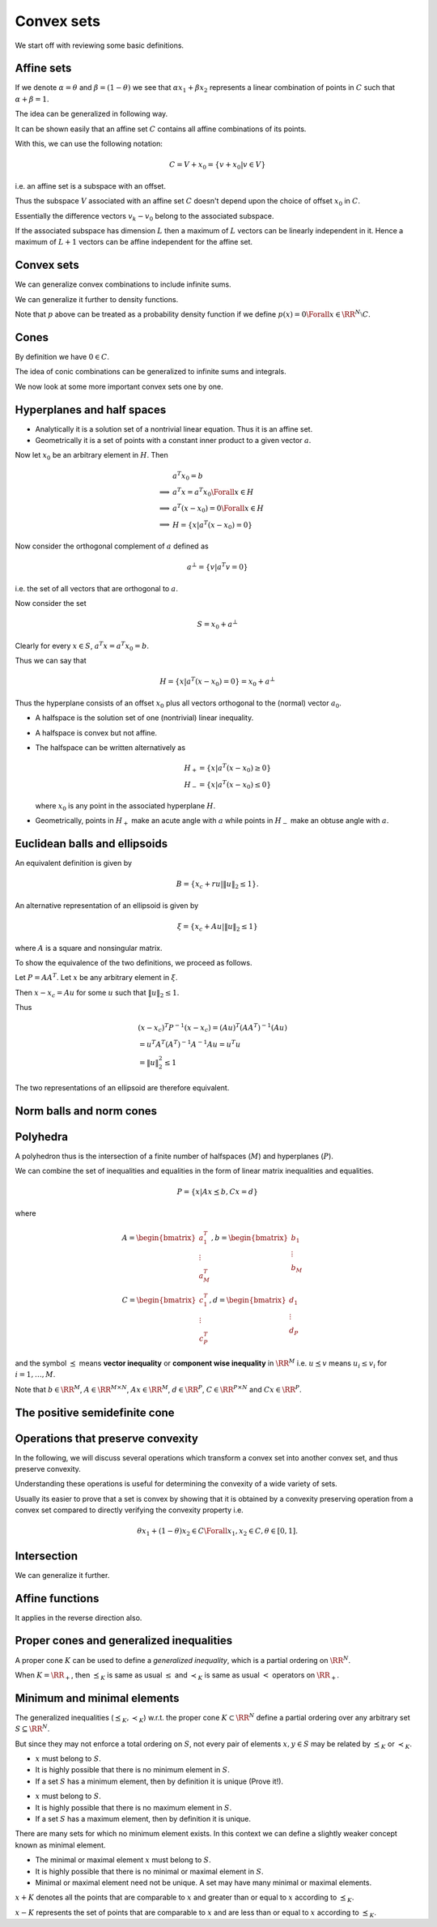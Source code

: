  
Convex sets
===================================================


We start off with reviewing some basic definitions.

 
Affine sets
----------------------------------------------------



.. index:: Line
.. index:: Line segment
.. index:: Base point
.. index:: Direction


.. _def:line:
.. _def:line_segment:
.. _def:base_point:
.. _def:line_direction:

.. definition:: 



    Let :math:`x_1` and :math:`x_2` be two points in :math:`\RR^N`. Points of the form
    
    
    .. math:: 
    
        y = \theta x_1 + (1 - \theta) x_2 \text{ where } \theta \in \RR

    form a **line** passing through :math:`x_1` and :math:`x_2`.
    
    
    *  at :math:`\theta=0` we have :math:`y=x_2`.
    *  at :math:`\theta=1` we have :math:`y=x_1`.
    *  :math:`\theta \in [0,1]` corresponds to the points belonging to 
       the [closed] **line segment** between :math:`x_1` and :math:`x_2`.
    
    We can also rewrite :math:`y` as 
    
    
    .. math:: 
    
        y = x_2 + \theta (x_1 - x_2)
    
    
    In this definition:
    
    
    *  :math:`x_2` is called the **base point** for this line.
    *  :math:`x_1 - x_2` defines the **direction** of the line.
    *  :math:`y` is the sum of the base point and the direction scaled 
       by the parameter :math:`\theta`.
    *  As :math:`\theta` increases from :math:`0` to :math:`1`, :math:`y` 
       moves from :math:`x_2` to :math:`x_1`.
    
    


.. index:: Affine set

.. _def:affine_set:

.. definition:: 


    A set :math:`C \subseteq \RR^N` is **affine** if the line through
    any two distinct points in :math:`C` lies in :math:`C`.
    
    In other words, for any :math:`x_1, x_2 \in C`, we have :math:`\theta x_1 + (1 - \theta) x_2 \in C` 
    for all :math:`\theta \in \RR`.



If we denote :math:`\alpha = \theta` and :math:`\beta = (1 - \theta)` we see that 
:math:`\alpha x_1 + \beta x_2` represents a linear combination of points in :math:`C`
such that :math:`\alpha + \beta = 1`.

The idea can be generalized in following way.


.. index:: Affine combination

.. _def:affine_combination:

.. definition:: 


    A point of the form :math:`\theta_1 x_1 + \dots + \theta_k x_k` where 
    :math:`\theta_1 + \dots + \theta_k = 1` with :math:`\theta_i \in \RR` and :math:`x_i \in \RR^N`, is called
    an **affine combination** of the points :math:`x_1,\dots,x_k`.


It can be shown easily that an affine set :math:`C` contains all affine combinations
of its points.



.. remark:: 

    If :math:`C` is an affine set, :math:`x_1, \dots, x_k \in C`, and :math:`\theta_1 + \dots + \theta_k = 1`, then
    the point :math:`y = \theta_1 x_1 + \dots + \theta_k x_k` also belongs to :math:`C`. 




.. lemma:: 

    Let :math:`C` be an affine set and :math:`x_0` be any element in :math:`C`. Then the set
    
    
    .. math::
        V = C  - x_0 = \{ x  - x_0 | x \in C\}
    
    is a subspace of :math:`\RR^N`.




.. proof:: 

    Let :math:`v_1` and :math:`v_2` be two elements in :math:`V`. Then by definition, there exist :math:`x_1` and :math:`x_2` in :math:`C` such that
    
    
    .. math:: 
    
        v_1 = x_1 - x_0
    
    and 
    
    
    .. math:: 
    
        v_2 = x_2 - x_0
    
    
    Thus 
    
    
    .. math:: 
    
        a v_1 + v_2 = a (x_1 - x_0) + x_2 - x_0 = (a x_1 + x_2  - a x_0 )  - x_0 \Forall a \in \RR.
    
    
    But since :math:`a + 1 - a = 1`, hence :math:`x_3 = (a x_1 + x_2  - a x_0 ) \in C` (an affine combination). 
    
    Hence :math:`a v_1 + v_2 = x_3 - x_0 \in V` [by definition of :math:`V`].
    
    Thus any linear combination of elements in :math:`V` belongs to :math:`V`. Hence :math:`V` is a subspace of :math:`\RR^N`.


With this, we can use the following notation:


.. math::
    C = V + x_0 = \{ v + x_0 | v \in V\}

i.e. an affine set is a subspace with an offset.


.. remark:: 

    Let :math:`C` be an affine set and let :math:`x_1` and :math:`x_2` be two distinct elements.
    Let :math:`V_1 = C - x_1` and :math:`V_2 = C - x_2`, then the subspaces :math:`V_1` and :math:`V_2` 
    are identical.

Thus the subspace :math:`V` associated with an affine set :math:`C` doesn't depend upon
the choice of offset :math:`x_0` in :math:`C`.


.. index:: Affine dimension

.. _def:affine_dimension:

.. definition:: 

    We define the **affine dimension** of an affine set :math:`C` as the dimension
    of the associated subspace :math:`V = C - x_0` for some :math:`x_0 \in C`. 




.. example:: Solution set of linear equations

    We now show that the solution set of linear equations forms an affine set.
    
    Let :math:`C = \{ x | A x = b\}` where :math:`A \in \RR^{M \times N}` and :math:`b \in \RR^M`.
    
    :math:`C` is the set of all vectors :math:`x \in \RR^N` which satisfy the system of linear
    equations given by :math:`A x = b`. Then :math:`C` is an affine set.
    
    Let :math:`x_1` and :math:`x_2` belong to :math:`C`.  Then we have
    
    
    .. math:: 
    
        A x_1 = b
     and 
    
    
    .. math:: 
    
        A x_2 = b
    
    
    Thus 
    
    
    .. math:: 
    
        &\theta A x_1 + ( 1 - \theta ) A x_2 = \theta b + (1 - \theta ) b\\
        &\implies A (\theta x_1 + (1  - \theta) x_2) = b\\
        &\implies (\theta x_1 + (1  - \theta) x_2) \in C
    
    Thus :math:`C` is an affine set.
    
    The subspace associated with :math:`C` is nothing but the
    null space of :math:`A` denoted as :math:`\NullSpace(A)`.




.. remark:: 

    Every affine set can be expressed as the solution set of a 
    system of linear equations.





.. example:: More affine sets

    *  The empty set :math:`\EmptySet` is affine.
    *  A singleton set containing a single point :math:`x_0` is affine.
       Its corresponding subspace is :math:`\{0 \}` of zero dimension.
    *  The whole euclidean space :math:`\RR^N` is affine.
    *  Any line is affine. The associated subspace is a line parallel to it
       which passes through origin.
    *  Any plane is affine. If it passes through origin, its a
       subspace. The associated subspace is the plane parallel to it
       which passes through origin.
    



.. index:: Affine hull

.. _def:affine_hull:

.. definition:: 


    The set of all affine combinations of points in some arbitrary set :math:`S \subseteq \RR^N` 
    is called the **affine hull** of :math:`S` and denoted as :math:`\AffineHull(S)`:
    
    
    .. math::
        \AffineHull(S) = \{\theta_1 x_1 + \dots + \theta_k x_k | x_1, \dots, x_k \in S \text{ and } \theta_1 + \dots + \theta_k = 1\}.
    




.. remark:: 

    The affine hull is the smallest affine set containing :math:`S`. In other words, let :math:`C` be any affine set
    with :math:`S \subseteq C`. Then :math:`\AffineHull(S) \subseteq C`.


.. index:: Affine independence

.. _def:affine_independence:

.. definition:: 

    A set of vectors :math:`v_0, v_1, \dots, v_K \in \RR^N` is called **affine independent**,
    if the vectors :math:`v_1 - v_0, \dots, v_K - v_0` are linearly independent.


Essentially the difference vectors :math:`v_k - v_0` belong to the associated subspace. 

If the associated subspace has dimension :math:`L` then a maximum of :math:`L` vectors can 
be linearly independent in it. Hence a maximum of :math:`L+1` vectors can be affine
independent for the affine set.




 
Convex sets
----------------------------------------------------


.. index:: Convex set


.. _def:convex_set:

.. definition:: 

    A set :math:`C` is **convex** if the line segment between any two points in :math:`C` lies in :math:`C`. i.e.
    
    
    .. math::
        \theta x_1 + (1 - \theta) x_2 \in C \Forall x_1, x_2 \in C \text{ and } 0 \leq \theta \leq 1.
    




.. index:: Convex combination 


.. _def:convex_combination:

.. definition:: 

    We call a point of the form :math:`\theta_1 x_1  + \dots + \theta_k x_k`, where
    :math:`\theta_1 + \dots + \theta_k  = 1` and :math:`\theta_i \geq 0, i=1,\dots,k`,
    a **convex combination** of the points :math:`x_1, \dots, x_k`. 
    
    It is like a weighted average of the points :math:`x_i`.




.. remark:: 

    A set is convex if and only if it contains all convex combinations of its points.


.. index:: Ray

.. _def:ray:

.. example:: Convex sets


    *  A line segment is convex.
    *  A circle [including its interior] is convex.
    *  A **ray** is defined as :math:`\{ x_0 + \theta v | \theta \geq 0 \}` 
       where :math:`v \neq 0` indicates the direction of ray and 
       :math:`x_0` is the base or origin of ray. A ray
       is convex but not affine.
    *  Any affine set is convex.
    




.. index:: Convex hull

.. _def:convex_hull:

.. definition:: 


    The **convex hull** of an arbitrary set :math:`S \subseteq \RR^n` denoted as 
    :math:`\ConvexHull(S)`, is the set of all convex combinations of points in :math:`S`.
    
    
    .. math::
        \ConvexHull(S) = \{ \theta_1 x_1 + \dots + \theta_k x_k | x_k \in S, \theta_i \geq 0, i = 1,\dots, k,
        \theta_1 + \dots + \theta_k = 1\}.
    




.. remark:: 

    The convex hull :math:`\ConvexHull(S)` of a set :math:`S` is always convex.






.. remark:: 

    The convex hull of a set :math:`S` is the smallest convex set containing it. In other words,
    let :math:`C` be any convex set such that :math:`S \subseteq C`. Then :math:`\ConvexHull(S) \subseteq C`.


We can generalize convex combinations to include infinite sums.


.. lemma:: 

    Let :math:`\theta_1, \theta_2, \dots` satisfy
    
    
    .. math:: 
    
        \theta_i \geq 0, i = 1,2,\dots, \quad \sum_{i=1}^{\infty} \theta_i = 1,
    
    and let :math:`x_1, x_2, \dots \in C`, where :math:`C \subseteq \RR^N` is convex. Then
    
    
    .. math:: 
    
        \sum_{i=1}^{\infty} \theta_i x_i \in C,
    
    if the series converges.


We can generalize it further to density functions.


.. lemma:: 

    Let :math:`p : \RR^N \to \RR` satisfy :math:`p(x) \geq 0` for all  :math:`x \in C` 
    and 
    
    
    .. math:: 
    
        \int_{C} p(x) d x = 1
    
    Then
    
    
    .. math:: 
    
        \int_{C} p(x) x d x \in C
    
    provided the integral exists.


Note that :math:`p` above can be treated as a probability density function if
we define :math:`p(x) = 0 \Forall x \in \RR^N \setminus C`.



 
Cones
----------------------------------------------------


.. index:: Cone
.. index:: Nonnegative homogeneous

.. _def:cone:

.. definition:: 

    A set :math:`C` is called a **cone** or **nonnegative homogeneous**, if for every :math:`x \in C`
    and :math:`\theta \geq 0`, we have :math:`\theta x \in C`.



By definition we have :math:`0 \in C`.

.. index:: Convex cone

.. _def:convex_cone:

.. definition:: 

    A set :math:`C` is called a **convex cone** if it is convex and a cone.
    In other words, for every :math:`x_1, x_2 \in C` and :math:`\theta_1, \theta_2 \geq 0`, 
    we have
    
    
    .. math:: 
    
        \theta_1 x_1 + \theta_2 x_2 \in C
    




.. index:: Conic combination
.. index:: Nonnegative linear combination

.. _def:conic_combination:

.. definition:: 

    A point of the form :math:`\theta_1 x_1 + \dots + \theta_k x_k` with
    :math:`\theta_1 , \dots, \theta_k \geq 0` is called a **conic combination**
    (or a **non-negative linear combination**) of :math:`x_1,\dots, x_k`.





.. remark:: 

    Let :math:`C` be a convex cone. Then for every :math:`x_1, \dots, x_k \in C`,
    a conic combination :math:`\theta_1 x_1 + \dots + \theta_k x_k` with 
    :math:`\theta_i \geq 0` belongs to :math:`C`.
    
    Conversely if a set :math:`C` contains all conic combinations of its
    points, then its a convex cone.


The idea of conic combinations can be generalized to infinite sums
and integrals.


.. index:: Conic hull

.. _def:conic_hull:

.. definition:: 

    The **conic hull** of a set :math:`S` is the set of all conic combinations
    of points in :math:`S`. i.e.
    
    
    .. math::
        \{\theta_1 x_1 + \dots \theta_k x_k | x_i \in S, \theta_i \geq 0, i = 1, \dots, k \}
     





.. remark:: 

    Conic hull of a set is the smallest convex cone that contains the set.




.. example:: Convex cones

    *  A ray with its base at origin is a convex cone.
    *  A line passing through zero is a convex cone.
    *  A plane passing through zero is a convex cone.
    *  Any subspace is a convex cone.
    


We now look at some more important convex sets one by one.

 
Hyperplanes and half spaces
----------------------------------------------------


.. index:: Hyperplane
.. index:: Hyperplane!Normal vector

.. _def:hyperplane:
.. _def:hyperplane_normalvector:

.. definition:: 

    A **hyperplane**  is a set of the form
    
    
    .. math::
           H =  \{ x : a^T x = b \}
    
    where :math:`a \in \RR^N, a \neq 0` and :math:`b \in \RR`. 
    
    The vector :math:`a` is called the **normal vector** to the hyperplane.




*  Analytically it is a solution set of a nontrivial linear equation. 
   Thus it is an affine set.
*  Geometrically it is a set of points with a constant inner product to 
   a given vector :math:`a`.


Now let :math:`x_0` be an arbitrary element in :math:`H`. Then


.. math:: 

             &a^T x_0 = b\\
    \implies &a^T x = a^T x_0 \Forall x \in H\\
    \implies &a^T (x - x_0) = 0 \Forall x \in H\\
    \implies &H = \{ x | a^T(x-x_0) = 0\}


Now consider the orthogonal complement of :math:`a` defined as


.. math::
    a^{\bot} = \{ v | a^T v  = 0\}


i.e. the set of all vectors that are orthogonal to :math:`a`.

Now consider the set


.. math:: 

    S = x_0 + a^{\bot} 


Clearly for every :math:`x \in S`, :math:`a^T x = a^T x_0 = b`.

Thus we can say that


.. math::
    H = \{ x | a^T(x-x_0) = 0\} = x_0 + a^{\bot}


Thus the hyperplane consists of an offset :math:`x_0` plus all vectors
orthogonal to the (normal) vector :math:`a_0`.

.. index:: Halfspace
.. index:: Clsoed halfspace

.. _def:halfspace:

.. definition:: 

    A hyperplane divides :math:`\RR^N` into two **halfspaces**. 
    The two (closed) halfspaces are given by
    
    
    .. math::
        H_+ = \{ x : a^T x \geq b \}
    
    and
    
    
    .. math::
        H_- = \{ x : a^T x \leq b \}
    
    
    The halfspace :math:`H_+` extends in the direction of :math:`a` while
    :math:`H_-` extends in the direction of :math:`-a`.




*  A halfspace is the solution set of one (nontrivial) linear inequality.
*  A halfspace  is convex but not affine.
*  The halfspace can be written alternatively as 

   .. math::
        H_+  = \{ x | a^T (x - x_0) \geq 0\}\\
        H_-  = \{ x | a^T (x - x_0) \leq 0\}

   where :math:`x_0` is any point in the associated hyperplane :math:`H`.
*  Geometrically, points in :math:`H_+` make an acute angle with :math:`a` 
   while points in :math:`H_-` make an obtuse angle with :math:`a`.


.. index:: Open halfspace


.. _def:open_halfspace:

.. definition:: 

    The sets given by 
    
    
    .. math::
        \Interior{H_+} = \{ x | a^T x > b\}\\
        \Interior{H_-} = \{ x | a^T x < b\}
    
    are called **open halfspaces**. They are the interior
    of corresponding closed halfspaces.
    


 
Euclidean balls and ellipsoids
----------------------------------------------------

.. index:: Euclidean closed ball
.. index:: Euclidean closed ball!center
.. index:: Euclidean closed ball!radius



.. _def:euclidean_closed_ball:

.. definition:: 

    A **Euclidean closed ball** (or just ball) in :math:`\RR^N` has the form
    
    
    .. math::
        B = \{ x | \|  x - x_c\|_2 \leq r \} = \{x | (x - x_c)^T (x  - x_c) \leq r^2 \},
    
    where :math:`r > 0` and :math:`\| \|_2` denotes the Euclidean norm.
    
    :math:`x_c` is the **center** of the ball.
    
    :math:`r` is the **radius** of the ball.
    


An equivalent definition is given by


.. math::
    B = \{x_c +  r u | \| u \|_2 \leq 1  \}.




.. remark:: 

    A Euclidean ball is a convex set.




.. proof:: 

    Let :math:`x_1, x_2` be any two points in :math:`B`. We have
    
    
    .. math:: 
    
        \| x_1 - x_c\|_2 \leq r
    
    and 
    
    
    .. math:: 
    
        \| x_2 - x_c\|_2 \leq r
    
    
    Let :math:`\theta \in [0,1]` and consider the point :math:`x  = \theta x_1 + (1 - \theta) x_2`.
    Then 
    
    
    .. math:: 
    
        \| x - x_c \|_2 &= \| \theta x_1 + (1 - \theta) x_2 - x_c\|_2\\
        &=  \| \theta (x_1 - x_c) + (1 - \theta) (x_2 - x_c) \|_2\\
        &\leq \theta \| (x_1 - x_c)\|_2  + (1 - \theta)\| (x_2 - x_c)\|_2\\
        &\leq \theta r + (1 - \theta) r\\
        &= r
    
    
    Thus :math:`x \in B`, hence :math:`B` is a convex set.


.. index:: Ellipsoid


.. _def:ellipsoid:

.. definition:: 

    An **ellipsoid** is a set of the form
    
    
    .. math::
        \xi = \{x | (x - x_c)^T P^{-1} (x - x_c) \leq 1\}
    
    where :math:`P = P^T \succ 0` i.e. :math:`P` is symmetric and positive definite.
    
    The vector :math:`x_c \in \RR^N` is the **centroid** of the ellipse.
    
    Eigen values of the matrix :math:`P` (which are all positive) determine
    how far the ellipsoid extends in every direction from :math:`x_c`.
    
    The lengths of semi-axes of :math:`\xi` are given by :math:`\sqrt{\lambda_i}` 
    where :math:`\lambda_i` are the eigen values of :math:`P`.
    


 

.. remark:: 

     A ball is an ellipsoid with :math:`P = r^2 I`.



An alternative representation of an ellipsoid is given by


.. math::
    \xi = \{x_c + A u | \| u\|_2 \leq 1 \}

where :math:`A` is a square and nonsingular matrix.

To show the equivalence of the two definitions, we proceed as follows.

Let :math:`P = A A^T`. Let :math:`x` be any arbitrary element in :math:`\xi`.

Then :math:`x - x_c = A u` for some :math:`u` such that :math:`\| u \|_2 \leq 1`.

Thus


.. math:: 

    &(x - x_c)^T P^{-1} (x - x_c) =  (A u)^T (A A^T)^{-1} (A u)\\ 
    &= u^T A^T (A^T)^{-1} A^{-1} A u = u^T u  \\
    &= \| u \|_2^2 \leq 1


The two representations of an ellipsoid are therefore equivalent.



.. remark:: 

    An ellipsoid is a convex set.



 
Norm balls and norm cones
----------------------------------------------------


.. index:: Norm ball


.. _def:norm_ball:

.. definition:: 

    Let :math:`\|  \cdot \| : \RR^N \to R` be any norm on :math:`\RR`. 
    A **norm ball** with **radius** :math:`r` and **center** :math:`x_c` is given by
    
    
    .. math::
        B  = \{ x | \| x - x_c \| \leq r \}
    
    


 

.. remark:: 

     A norm ball is convex.



.. index:: Norm cone

.. _def:norm_cone:

.. definition:: 

    Let :math:`\|  \cdot \| : \RR^N \to R` be any norm on :math:`\RR`. 
    The **norm cone** associated with the norm :math:`\| \cdot \|` is given by the set
    
    
    .. math::
        C = \{ (x,t) | \| x \| \leq t \} \subseteq \RR^{N+1}
    



 

.. remark:: 

     A norm cone is convex. Moreover it is a convex cone.


.. index:: Second order cone


.. _ex:second_order_cone:

.. example:: Second order cone

    The second order cone is the norm cone for the Euclidean norm, i.e.
    
    
    .. math::
        C  = \{(x,t) | \| x \|_2 \leq t \} \subseteq \RR^{N+1}
    
    This can be rewritten as 
    
    
    .. math::
        C = \left \{ 
        \begin{bmatrix}
        x \\ t
        \end{bmatrix}
        \middle | 
        \begin{bmatrix}
        x \\ t
        \end{bmatrix}^T 
        \begin{bmatrix}
        I & 0 \\
        0 & -1 
        \end{bmatrix}
        \begin{bmatrix}
        x \\ t
        \end{bmatrix}
        \leq 0 , t \geq 0
        \right \}
    


.. index:: Polyhedron

 
Polyhedra
----------------------------------------------------



.. _def:polyhedron:

.. definition:: 

    A **polyhedron** is defined as the solution set of a finite number of linear inequalities.
    
    
    .. math::
        P = \{ x | a_j^T x \leq b_j, j = 1, \dots, M, c_k^T x = d_k, k = 1, \dots, P\}
    
    


A polyhedron thus is the intersection of a finite number of halfspaces (:math:`M`)
and hyperplanes (:math:`P`).



.. example:: Polyhedra

    *  Affine sets ( subspaces, hyperplanes, lines)
    *  Rays
    *  Line segments
    *  Halfspaces
    




.. remark:: 

    A polyhedron is a convex set.



.. index:: Polytope

.. _def:polytope:

.. definition:: 

    A bounded polyhedron is known as a **polytope**.



We can combine the set of inequalities and equalities in the form of
linear matrix inequalities and equalities.


.. math::
    P = \{ x | A x \preceq b,  C x = d\}


where


.. math::
    &A = \begin{bmatrix}
    a_1^T \\
    \vdots \\
    a_M^T
    \end{bmatrix}
    ,
    b = \begin{bmatrix}
    b_1 \\
    \vdots \\
    b_M
    \end{bmatrix}\\
    &C = \begin{bmatrix}
    c_1^T \\
    \vdots\\
    c_P^T
    \end{bmatrix}
    ,
    d = \begin{bmatrix}
    d_1 \\
    \vdots \\
    d_P
    \end{bmatrix}


and the symbol :math:`\preceq` means **vector inequality** or 
**component wise inequality** in :math:`\RR^M` i.e. :math:`u \preceq v`
means :math:`u_i \leq v_i` for :math:`i = 1, \dots, M`.

Note that :math:`b \in \RR^M`, :math:`A \in \RR^{M \times N}`, :math:`A x \in \RR^M`, 
:math:`d \in \RR^P`, :math:`C \in \RR^{P \times N}` and :math:`C x \in \RR^P`.



.. example:: Set of nonnegative numbers

    Let :math:`\RR_+  = \{ x \in \RR | x \geq 0\}`. :math:`\RR_+` is a polyhedron
    (a solution set of a single linear inequality). Hence its a convex set.
    Moreover its a ray and a convex cone.


.. index:: Nonnegative orthant


.. _def:nonnegative_orthant:

.. example:: Non-negative orthant

    We can generalize :math:`\RR_+` as follows.  Define
    
    
    .. math::
        \RR_+^N = \{ x \in \RR^N | x_i \geq 0 , i = 1, \dots , N\}  = \{x \in \RR^N | x \succeq 0 \}.
    
    
    :math:`\RR_+^N` is called **nonnegative orthant**. It is a polyhedron (solution set of
    :math:`N` linear inequalities). It is also a convex cone.


.. index:: Simplex

.. _def:simplex:

.. definition:: 

    Let :math:`K+1` points :math:`v_0, \dots, v_K \in \RR^N` be affine independent 
    (see :ref:`here <def:affine_independence>`).
    
    The **simplex** determined by them is given by
    
    
    .. math::
        C = \ConvexHull \{ v_0, \dots, v_K\} 
        = \{ \theta_0 v_0 + \dots + \theta_K v_K | \theta \succeq 0, 1^T \theta = 1\}
    
    where :math:`\theta = [\theta_1, \dots, \theta_K]^T` and 
    :math:`1` denotes a vector of appropriate size :math:`(K)` with all entries one.
    
    In other words, :math:`C` is the convex hull of the set :math:`\{v_0, \dots, v_K\}`.






 
The positive semidefinite cone
----------------------------------------------------


.. index:: Set of symmetric :math:`N\times N` matrices

.. _def:symmetric_matrices:

.. definition:: 

    We define the **set of symmetric** :math:`N\times N` **matrices** as
        
    .. math::
        S^N = \{X \in \RR^{N \times N} | X = X^T\}.
    

.. lemma:: 

    :math:`S^N` is a vector space with dimension :math:`\frac{N(N+1)}{2}`.



.. index:: Set of symmetric positive semidefinite matrices
.. _def:positive_semidefinite_matrices:

.. definition:: 

    We define the **set of symmetric positive semidefinite matrices** as
    
    
    .. math::
        S_+^N = \{X \in S^N | X \succeq 0 \}.
    
    The notation :math:`X \succeq 0` means :math:`v^T X v \geq 0 \Forall v \in \RR^N`.




.. index:: Set of symmetric positive definite matrices
.. _def:positive_definite_matrices:

.. definition:: 

    We define the **set of symmetric positive definite matrices** as
    
    
    .. math::
        S_{++}^N = \{X \in S^N | X \succ 0 \}.
    
    The notation :math:`X \succ 0` means :math:`v^T X v  > 0 \Forall v \in \RR^N`.





.. lemma:: 

    The set :math:`S_+^N` is a convex cone.




.. proof:: 

    Let :math:`A, B \in S_+^N` and :math:`\theta_1, \theta_2 \geq 0`. We have to show that
    :math:`\theta_1 A + \theta_2 B \in S_+^N`.
    
    
    .. math:: 
    
        A \in S_+^N \implies v^T A v \geq 0 \Forall v \in \RR^N.
    
    
    
    .. math:: 
    
        B \in S_+^N \implies v^T B v \geq 0 \Forall v \in \RR^N.
    
    
    Now
    
    
    .. math:: 
    
        v^T (\theta_1 A + \theta_2 B) v = \theta_1 v^T A v + \theta_2 v^T B v \geq 0 \Forall v \in \RR^N.
     
    
    Hence :math:`\theta_1 A + \theta_2 B \in S_+^N`.
    


 
Operations that preserve convexity
----------------------------------------------------


In the following, we will discuss several operations which
transform a convex set into another convex set, and thus
preserve convexity.

Understanding these operations is useful for determining
the convexity of a wide variety of sets.

Usually its easier to prove that a set is convex by showing
that it is obtained by a convexity preserving operation from
a convex set compared to directly verifying the convexity property
i.e. 


.. math:: 

    \theta x_1 + (1 - \theta) x_2 \in C \Forall x_1, x_2 \in C, \theta \in [0,1].

 
Intersection
----------------------------------------------------




.. lemma:: 

    If :math:`S_1` and :math:`S_2` are convex sets then :math:`S_1 \cap S_2` is convex.




.. proof:: 

    Let :math:`x_1, x_2 \in S_1 \cap S_2`. We have to show that
    
    
    .. math:: 
    
        \theta x_1 + (1 - \theta) x_2 \in S_1 \cap S_2, \Forall \theta \in [0,1].
    
    
    Since :math:`S_1` is convex and :math:`x_1, x_2 \in S_1`, hence
    
    
    .. math:: 
    
        \theta x_1 + (1 - \theta) x_2 \in S_1, \Forall \theta \in [0,1].
    
    
    Similarly
    
    
    .. math:: 
    
        \theta x_1 + (1 - \theta) x_2 \in S_2, \Forall \theta \in [0,1].
    
    
    Thus
    
    
    .. math:: 
    
        \theta x_1 + (1 - \theta) x_2 \in S_1 \cap S_2, \Forall \theta \in [0,1].
    
    
    which completes the proof.


We can generalize it further.



.. lemma:: 

    Let :math:`\{ A_i\}_{i \in I}` be a family of sets such that :math:`A_i` is convex
    for all :math:`i \in I`.  Then :math:`\cap_{i \in I} A_i` is convex.




.. proof:: 

    Let :math:`x_1, x_2` be any two arbitrary elements in :math:`\cap_{i \in I} A_i`. 
    
    
    .. math:: 
    
        &x_1, x_2 \in \cap_{i \in I} A_i\\
        \implies & x_1, x_2 \in A_i \Forall i \in I\\
        \implies &\theta x_1 + (1 - \theta) x_2 \in A_i \Forall \theta \in [0,1] \Forall i \in I
        \text{ since $A_i$ is convex }\\
        \implies &\theta x_1 + (1 - \theta) x_2 \in \cap_{i \in I} A_i
    
    
    Hence :math:`\cap_{i \in I} A_i` is convex.




 
Affine functions
----------------------------------------------------


.. index:: Affine function

.. _def:affine_function:

.. definition:: 

    A function :math:`f : \RR^N \to \RR^M` is affine if it is a sum of a linear
    function and a constant, i.e.
    
    
    .. math::
        f = A x + b
    
    where :math:`A \in \RR^{M \times N}` and :math:`b \in \RR^M`.





.. lemma:: 

    Let :math:`S \subseteq \RR^N` be convex and :math:`f : \RR^N \to \RR^M` be an 
    affine function. Then the image of :math:`S` under :math:`f` given by
    
    
    .. math::
        f(S) = \{ f(x) | x \in S\}
    
    is a convex set.


It applies in the reverse direction also.


.. lemma:: 

    Let :math:`f : \RR^K \to \RR^N` be affine and :math:`S \subseteq \RR^N` be convex.
    Then the inverse image of :math:`S` under :math:`f` given by
    
    
    .. math::
        f^{-1}(S) = \{ x \in \RR^K | f(x) \in S\}
    
    is convex.



.. index:: Scaling
.. index:: Translation
.. index:: Projection

.. example:: Affine functions preserving convexity

    
    Let :math:`S \in \RR^N` be convex.

    #. For some :math:`\alpha \in \RR` , :math:`\alpha S`  given by
        
       .. math::
            \alpha S = \{\alpha x | x \in S\}
    
       is convex. This is the **scaling** operation.
    #. For some :math:`a \in \RR^N`, :math:`S + a` given by
    
    
       .. math::
            S + a = \{x + a | x \in S\}
    
       is convex. This is the **translation** operation.

    #. Let :math:`N = M + K` where :math:`M, N \in \Nat`. Thus let 
       :math:`\RR^N = \RR^M \times \RR^K`.
       A vector :math:`x \in S` can be written as :math:`x = (x_1, x_2)` 
       where :math:`x_1 \in \RR^M` and :math:`x_2 \in \RR^K`.
       Then 

       .. math::
            T = \{ x_1 \in \RR^M | (x_1, x_2) \in S \text{ for some } x_2 \in \RR^K\}
    
       is convex. This is the **projection** operation.
    


.. index:: Sum of two sets in :math:`\RR^N`

.. _def:sum_of_two_sets:

.. definition:: 

    Let :math:`S_1` and :math:`S_2` be two arbitrary subsets of :math:`\RR^N`. Then their **sum**
    is defined as 
    
    
    .. math::
        S_1 + S_2  = \{ x + y | x \in S_1 , y \in S_2\}.
    
    





.. lemma:: 

    Let :math:`S_1` and :math:`S_2` be two convex subsets of :math:`\RR^N`. Then 
    :math:`S_1 + S_2` is convex.






 
Proper cones and generalized inequalities
----------------------------------------------------

.. index:: Proper cone

.. _def:proper_cone:

.. definition:: 

    A cone :math:`K \in \RR^N` is called a **proper cone** if it satisfies the following:
    
    *  :math:`K` is *convex*.
    *  :math:`K` is *closed*.
    *  :math:`k` is *solid* i.e. it has a nonempty interior.
    *  :math:`K` is *pointed* i.e. it contains no line. In other words
    
    
    .. math:: 
    
        x \in K, -x \in K \implies x = 0.
    
    





A proper cone :math:`K` can be used to define a *generalized inequality*,
which is a partial ordering on :math:`\RR^N`.


.. index:: Generalized inequality
.. index:: Proper cone!Partial ordering
.. index:: Proper cone!Strict partial ordering

.. _def:generalized_inequality:
.. _def:proper_cone_partial_ordering:
.. _def:proper_cone_strict_partial_ordering:

.. definition:: 

    Let :math:`K \subseteq \RR^N` be a proper cone. A **partial ordering** on 
    :math:`\RR^N` associated with the proper cone :math:`K` is defined as
    
    
    .. math::
        x \preceq_{K} y \iff y - x \in K.
    
    We also write :math:`x \succeq_K y` if :math:`y \preceq_K x`. This is also known
    as a **generalized inequality**.
    
    A **strict partial ordering** on :math:`\RR^N` associated with the proper cone :math:`K`
    is defined as
    
    
    .. math::
        x \prec_{K} y \iff y - x \in \Interior{K}.
    
    where :math:`\Interior{K}` is the interior of :math:`K`.
    We also write :math:`x \succ_K y` if :math:`y \prec_K x`.
    This is also known as a **strict generalized inequality**.
    




When :math:`K = \RR_+`, then :math:`\preceq_K` is same as usual :math:`\leq`
and :math:`\prec_K` is same as usual :math:`<` operators on :math:`\RR_+`.

.. index:: Component wise inequality

.. _def:component_wise_inequality:

.. example:: Nonnegative orthant and component-wise inequality

    The nonnegative orthant :math:`K=\RR_+^N` is a proper cone. Then the
    associated generalized inequality :math:`\preceq_{K}` means that
    
    
    .. math:: 
    
        x \preceq_K y \implies (y-x) \in \RR_+^N
        \implies x_i \leq y_i \Forall i= 1,\dots,N. 
    
    This is usually known as **component-wise inequality** and
    usually denoted as :math:`x \preceq y`.





.. example:: Positive semidefinite cone and matrix inequality

    The positive semidefinite cone :math:`S_+^N \subseteq S^N` is a proper
    cone in the vector space :math:`S^N`.
    
    The associated generalized inequality means
    
    
    .. math:: 
    
        X \preceq_{S_+^N} Y \implies Y - X \in S_+^N
    
    i.e. :math:`Y - X` is positive semidefinite.
    This is also usually denoted as :math:`X \preceq Y`.






 
Minimum and minimal elements
----------------------------------------------------


The generalized inequalities (:math:`\preceq_K, \prec_K`) w.r.t. the proper cone
:math:`K \subset \RR^N` 
define
a partial ordering over any arbitrary set :math:`S \subseteq \RR^N`.

But since they may not enforce a total ordering on :math:`S`,  not every
pair of elements :math:`x, y\in S` may be related by :math:`\preceq_K` or :math:`\prec_K`.



.. example:: Partial ordering with nonnegative orthant cone

    Let :math:`K = \RR^2_+ \subset \RR^2`. 
    Let :math:`x_1 = (2,3), x_2 = (4, 5), x_3=(-3, 5)`. Then we have

    *  :math:`x_1 \prec x_2`, :math:`x_2 \succ x_1` and :math:`x_3 \preceq x_2`.
    *  But neither :math:`x_1 \preceq x_3` nor :math:`x_1 \succeq x_3` holds.
    *  In general For any :math:`x , y \in \RR^2`, :math:`x \preceq y` 
       if and only if
       :math:`y` is to the right and above of :math:`x` in 
       the :math:`\RR^2` plane.
    *  If :math:`y` is to the right but below or :math:`y` is above 
       but to the left of :math:`x`, then
       no ordering holds.
    


.. index:: Generalized inequality!Minimum element

.. _def:generalized_inequality_minimum_element:

.. definition:: 

    We say that :math:`x \in S \subseteq \RR^N` is **the minimum element** of 
    :math:`S`
    w.r.t. the generalized inequality :math:`\preceq_K` if for 
    every :math:`y \in S` we have
    :math:`x \preceq y`.



*  :math:`x` must belong to :math:`S`.
*  It is highly possible that there is no minimum element in :math:`S`.
*  If a set :math:`S` has a minimum element, then 
   by definition it is unique (Prove it!).


.. index:: Generalized inequality!Maximum element

.. _def:generalized_inequality_maximum_element:

.. definition:: 

    We say that :math:`x \in S \subseteq \RR^N` is **the maximum element** of :math:`S`
    w.r.t. the generalized inequality :math:`\preceq_K` if for every :math:`y \in S` we have
    :math:`y \preceq x`.



*  :math:`x` must belong to :math:`S`.
*  It is highly possible that there is no maximum element in :math:`S`.
*  If a set :math:`S` has a maximum element, then by definition it is unique.




.. example:: Minimum element

    Consider :math:`K = \RR^N_+` and :math:`S = \RR^N_+`. Then :math:`0 \in S` is the minimum element
    since :math:`0 \preceq x \Forall x \in \RR^N_+`.





.. example:: Maximum element

    Consider :math:`K = \RR^N_+` and :math:`S = \{x | x_i \leq 0 \Forall i=1,\dots,N\}`. 
    Then :math:`0 \in S` is the maximum element
    since :math:`x \preceq 0 \Forall x \in S`.





There are many sets for which no minimum element exists. In this context
we can define a slightly weaker concept known as minimal element.


.. index:: Generalized inequality!Minimal element
.. _def:generalized_inequality_minimal_element:

.. definition:: 

    An element :math:`x\in S` is called a **minimal element** of :math:`S`
    w.r.t. the generalized inequality :math:`\preceq_K` if there is no
    element :math:`y \in S` distinct from :math:`x` such that :math:`y \preceq_K x`.
    In other words :math:`y \preceq_K x \implies y = x`.




.. index:: Generalized inequality!Maximal element
.. _def:generalized_inequality_maximal_element:

.. definition:: 

    An element :math:`x\in S` is called a **maximal element** of :math:`S`
    w.r.t. the generalized inequality :math:`\preceq_K` if there is no
    element :math:`y \in S` distinct from :math:`x` such that :math:`x \preceq_K y`.
    In other words :math:`x \preceq_K y \implies y = x`.



*  The minimal or maximal element :math:`x` must belong to :math:`S`.
*  It is highly possible that there is no minimal or maximal 
   element in :math:`S`.
*  Minimal or maximal element need not be unique. A set may 
   have many minimal or maximal elements.




.. lemma:: 

    A point :math:`x \in S` is the minimum element of :math:`S` if and only if 
    
    
    .. math::
        S \subseteq x + K
    




.. proof:: 

    Let :math:`x \in S` be the minimum element. 
    Then by definition :math:`x \preceq_K y \Forall y \in S`.  Thus
    
    
    .. math:: 
    
        & y - x \in K \Forall y \in S \\
        \implies & \text{ there exists some } k \in K  \Forall y \in S \text{ such that } y = x + k\\
        \implies & y \in x + K \Forall y \in S\\
        \implies & S \subseteq x + K.
    
    
    Note that :math:`k \in K` would be distinct for each :math:`y \in S`. 
    
    Now let us prove the converse.
    
    Let :math:`S \subseteq x + K` where :math:`x \in S`. Thus
    
    
    .. math:: 
    
        & \exists k \in K \text{ such that } y = x + k \Forall y \in S\\
        \implies & y - x = k \in K  \Forall y \in S\\
        \implies & x \preceq_K y \Forall y \in S.
    
    
    Thus :math:`x` is the minimum element of :math:`S` since there can be only one minimum element
    of S.
    


:math:`x + K` denotes all the points that are comparable to :math:`x` and greater than
or equal to :math:`x` according to :math:`\preceq_K`.



.. lemma:: 

    A point :math:`x \in S` is a minimal point if and only if 
    
    
    .. math::
        \{ x - K \} \cap S = \{ x \}.
    




.. proof:: 

    Let :math:`x \in S` be a minimal element of :math:`S`. Thus there is no
    element :math:`y \in S` distinct from :math:`x` such that :math:`y \preceq_K x`.
    
    Consider the set :math:`R = x - K = \{x - k | k \in K \}`.
    
    
    .. math::
        r \in R \iff r = x - k \text { for some } k \in K
        \iff x - r \in K \iff  r \preceq_K x. 
    
    
    Thus :math:`x - K` consists of all points :math:`r \in \RR^N` which satisfy
    :math:`r \preceq_K x`. But there is only one such point in :math:`S` namely :math:`x` 
    which satisfies this. Hence
    
    
    .. math::
        \{ x - K \} \cap S = \{ x \}.
    
    
    Now let us assume that :math:`\{ x - K \} \cap S = \{ x \}`.  Thus the only
    point :math:`y \in S` which satisfies :math:`y \preceq_K x` is :math:`x` itself. 
    Hence :math:`x` is a minimal element of :math:`S`.


:math:`x - K` represents the set of points that are comparable to :math:`x` and are 
less than or equal to :math:`x` according to :math:`\preceq_K`.


